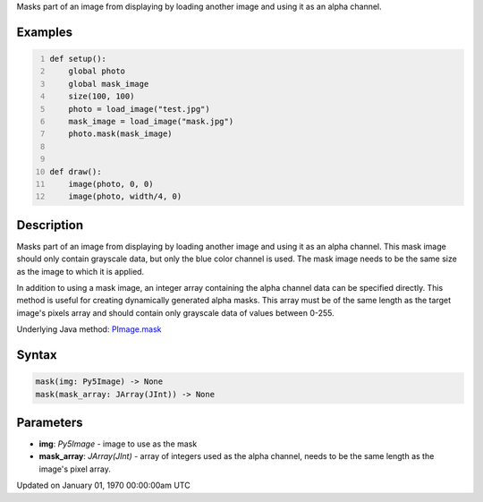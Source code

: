 .. title: mask()
.. slug: py5image_mask
.. date: 1970-01-01 00:00:00 UTC+00:00
.. tags:
.. category:
.. link:
.. description: py5 mask() documentation
.. type: text

Masks part of an image from displaying by loading another image and using it as an alpha channel.

Examples
========

.. raw:: html

    <div class="example-table">

.. raw:: html

    <div class="example-row"><div class="example-cell-image">

.. image:: /images/reference/Py5Image_mask_0.png
    :alt: example picture for mask()

.. raw:: html

    </div><div class="example-cell-code">

.. code:: python
    :number-lines:

    def setup():
        global photo
        global mask_image
        size(100, 100)
        photo = load_image("test.jpg")
        mask_image = load_image("mask.jpg")
        photo.mask(mask_image)


    def draw():
        image(photo, 0, 0)
        image(photo, width/4, 0)

.. raw:: html

    </div></div>

.. raw:: html

    </div>

Description
===========

Masks part of an image from displaying by loading another image and using it as an alpha channel. This mask image should only contain grayscale data, but only the blue color channel is used. The mask image needs to be the same size as the image to which it is applied.

In addition to using a mask image, an integer array containing the alpha channel data can be specified directly. This method is useful for creating dynamically generated alpha masks. This array must be of the same length as the target image's pixels array and should contain only grayscale data of values between 0-255.

Underlying Java method: `PImage.mask <https://processing.org/reference/PImage_mask_.html>`_

Syntax
======

.. code:: python

    mask(img: Py5Image) -> None
    mask(mask_array: JArray(JInt)) -> None

Parameters
==========

* **img**: `Py5Image` - image to use as the mask
* **mask_array**: `JArray(JInt)` - array of integers used as the alpha channel, needs to be the same length as the image's pixel array.


Updated on January 01, 1970 00:00:00am UTC


